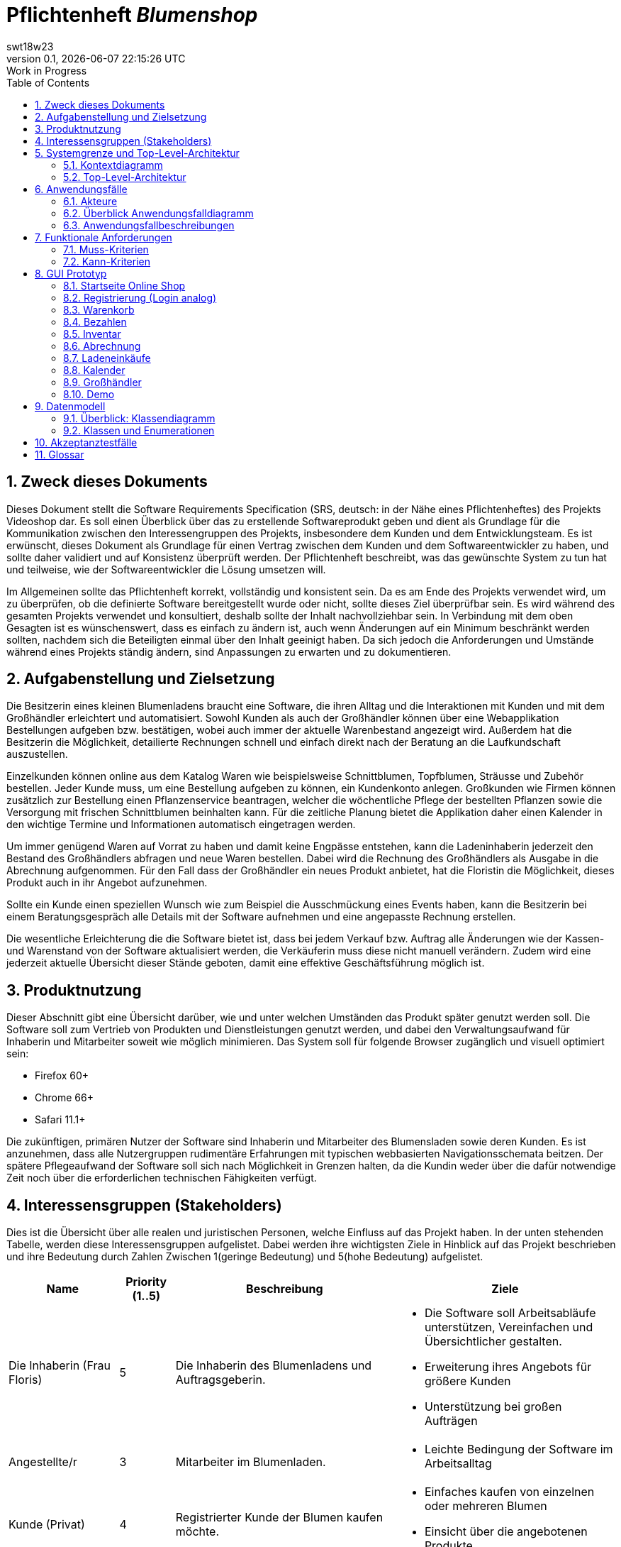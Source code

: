 = Pflichtenheft __{project_name}__
:project_name: Blumenshop
:author: swt18w23
:revnumber: 0.1
:revdate: {docdatetime}
:revremark: Work in Progress
:doctype: book
:icons: font
:source-highlighter: highlightjs
:toc: left
:numbered:

== Zweck dieses Dokuments
Dieses Dokument stellt die Software Requirements Specification (SRS, deutsch: in der Nähe eines Pflichtenheftes) des Projekts Videoshop dar. Es soll einen Überblick über das zu erstellende Softwareprodukt geben und dient als Grundlage für die Kommunikation zwischen den Interessengruppen des Projekts, insbesondere dem Kunden und dem Entwicklungsteam. Es ist erwünscht, dieses Dokument als Grundlage für einen Vertrag zwischen dem Kunden und dem Softwareentwickler zu haben, und sollte daher validiert und auf Konsistenz überprüft werden. Der Pflichtenheft beschreibt, was das gewünschte System zu tun hat und teilweise, wie der Softwareentwickler die Lösung umsetzen will.

Im Allgemeinen sollte das Pflichtenheft korrekt, vollständig und konsistent sein. Da es am Ende des Projekts verwendet wird, um zu überprüfen, ob die definierte Software bereitgestellt wurde oder nicht, sollte dieses Ziel überprüfbar sein. Es wird während des gesamten Projekts verwendet und konsultiert, deshalb sollte der Inhalt nachvollziehbar sein. In Verbindung mit dem oben Gesagten ist es wünschenswert, dass es einfach zu ändern ist, auch wenn Änderungen auf ein Minimum beschränkt werden sollten, nachdem sich die Beteiligten einmal über den Inhalt geeinigt haben. Da sich jedoch die Anforderungen und Umstände während eines Projekts ständig ändern, sind Anpassungen zu erwarten und zu dokumentieren.

== Aufgabenstellung und Zielsetzung
Die Besitzerin eines kleinen Blumenladens braucht eine Software, die ihren Alltag und die Interaktionen mit Kunden
und mit dem Großhändler erleichtert und automatisiert. Sowohl Kunden als auch der Großhändler können
über eine Webapplikation Bestellungen aufgeben bzw. bestätigen, wobei auch immer der aktuelle Warenbestand angezeigt wird.
Außerdem hat die Besitzerin die Möglichkeit, detailierte Rechnungen schnell und einfach direkt nach der Beratung an die
Laufkundschaft auszustellen.

Einzelkunden können online aus dem Katalog Waren wie beispielsweise Schnittblumen, Topfblumen, Sträusse und Zubehör
bestellen. Jeder Kunde muss, um eine Bestellung aufgeben zu können, ein Kundenkonto anlegen. Großkunden wie Firmen können
zusätzlich zur Bestellung einen Pflanzenservice beantragen, welcher die wöchentliche Pflege der bestellten Pflanzen sowie
die Versorgung mit frischen Schnittblumen beinhalten kann. Für die zeitliche Planung bietet die Applikation daher einen
Kalender in den wichtige Termine und Informationen automatisch eingetragen werden.

Um immer genügend Waren auf Vorrat zu haben und damit keine Engpässe entstehen, kann die Ladeninhaberin jederzeit
den Bestand des Großhändlers abfragen und neue Waren bestellen. Dabei wird die Rechnung des Großhändlers als Ausgabe
in die Abrechnung aufgenommen. Für den Fall dass der Großhändler ein neues Produkt anbietet, hat die Floristin die
Möglichkeit, dieses Produkt auch in ihr Angebot aufzunehmen.

Sollte ein Kunde einen speziellen Wunsch wie zum Beispiel die Ausschmückung eines Events haben, kann die Besitzerin
bei einem Beratungsgespräch alle Details mit der Software aufnehmen und eine angepasste Rechnung erstellen.

Die wesentliche Erleichterung die die Software bietet ist, dass bei jedem Verkauf bzw. Auftrag alle Änderungen wie der
Kassen- und Warenstand von der Software aktualisiert werden, die Verkäuferin muss diese nicht manuell verändern. Zudem
wird eine jederzeit aktuelle Übersicht dieser Stände geboten, damit eine effektive Geschäftsführung möglich ist.

== Produktnutzung
Dieser Abschnitt gibt eine Übersicht darüber, wie und unter welchen Umständen das Produkt später genutzt werden soll.
Die Software soll zum Vertrieb von Produkten und Dienstleistungen genutzt werden, und dabei den Verwaltungsaufwand für Inhaberin und Mitarbeiter soweit wie möglich minimieren.
Das System soll für folgende Browser zugänglich und visuell optimiert sein:

- Firefox 60+
- Chrome 66+
- Safari 11.1+

Die zukünftigen, primären Nutzer der Software sind Inhaberin und Mitarbeiter des Blumensladen sowie deren Kunden. Es ist anzunehmen, dass alle Nutzergruppen rudimentäre Erfahrungen mit typischen webbasierten Navigationsschemata beitzen.
Der spätere Pflegeaufwand der Software soll sich nach Möglichkeit in Grenzen halten, da die Kundin weder über die dafür notwendige Zeit noch über die erforderlichen technischen Fähigkeiten verfügt.

== Interessensgruppen (Stakeholders)


Dies ist die Übersicht über alle realen und juristischen Personen, welche Einfluss auf das Projekt haben.
In der unten stehenden Tabelle, werden diese Interessensgruppen aufgelistet. Dabei werden ihre wichtigsten Ziele in Hinblick auf das Projekt beschrieben und ihre Bedeutung durch Zahlen Zwischen 1(geringe Bedeutung) und 5(hohe Bedeutung) aufgelistet.

[options="header", cols="2, ^1, 4, 4"]
|===
|Name
|Priority (1..5)
|Beschreibung
|Ziele

|Die Inhaberin (Frau Floris)
|5
|Die Inhaberin des Blumenladens und Auftragsgeberin.
a|
- Die Software soll Arbeitsabläufe unterstützen, Vereinfachen und Übersichtlicher gestalten.

- Erweiterung ihres Angebots für größere Kunden

- Unterstützung bei großen Aufträgen

|Angestellte/r
|3
|Mitarbeiter im Blumenladen.
a|
- Leichte Bedingung der Software im Arbeitsalltag

|Kunde (Privat)
|4
|Registrierter Kunde der Blumen kaufen möchte.
a|
- Einfaches kaufen von einzelnen oder mehreren Blumen

- Einsicht über die angebotenen Produkte

|Kunde (Firma)
|4
|Eine Firma die Blumen kaufen möchte.
a|
- Buchung von verschiedenen Services zu entsprechenden Bestellungen

|Großhändler
|4
|Ein Großhändler für Blumen der Frau Floris beliefert.
a|
- Einsehen von Bestellungen und deren Termin

|Entwickler
|3
|Die Gruppe an Entwicklern die für die konkrete Umsetzung und Implementierung zuständig ist.
a|
- Leichte Bedienbarkeit für Inhaberin und Kunden
- Einfache Instandhaltung und Pflege

|===

== Systemgrenze und Top-Level-Architektur

=== Kontextdiagramm
Das Kontextdiagramm zeigt das geplante Software-System in seiner Umgebung. Zur Umgebung gehören alle Nutzergruppen des Systems und Nachbarsysteme.

image::.\images\KontextDiagramm.png[Kontextdiagramm, 100%, 100%, pdfwidth=100%, title= "Kontextdiagramm", align=center]
=== Top-Level-Architektur
image::.\images\TopLevel.png[TopLevel, 100%, 100%, pdfwidth=100%, title= "TopLevel", align=center]

== Anwendungsfälle

=== Akteure

Akteure sind die Benutzer des Software-Systems oder Nachbarsysteme, welche darauf zugreifen. Diese Tabelle gibt einen Überblick über die Akteure und beschreibt sie kurz.

Die folgenden, in der Tabelle enthaltenen, Akteure stellen die Nutzer des Software-Systems oder Nachbarsysteme dar. Akteure die Kursiv geschrieben sind stellen dabei Abstrakte Nutzer da die repräsentativ für bestimmte Gruppen stehen.

[options="header"]
[cols="1,4"]
[[registered_user]]
[[actors]]
|===
|Name |Description
|User               | Repräsentiert einen einfachen Nutzer der mit dem System interagiert.
|Registered User    | Repräsentiert jeden Nutzer der bereits Registriert ist und in der Lage ist Produkte zu kaufen.
|UnregisterdUser | Repräsentiert jeden Besucher der Software der noch nicht Registriert ist.
|Owner                 | Der Inhaber des Ladens und der Software. Er kann die Unterschiedlichen Systeme verwalten.
|Employee             | Repräsentativ für Mitarbeiter, diese nutzten die Software hauptsächlich im Arbeitsalltag.
|TraderUser     | Großhändler, besitzt Spezielle Rechte hat um die Bestellungen des Ladens einsehen zu können.
|CompanyUser    | Firma die Spezielle Zusatz Optionen bei Bestellungen auswählen kann.
|===
=== Überblick Anwendungsfalldiagramm
Anwendungsfall-Diagramm, das alle Anwendungsfälle und alle Akteure darstellt

image::.\images\UseCase.png[Use Case diagram, 100%, 100%, pdfwidth=100%, title= "Use Case Diagram", align=center]
=== Anwendungsfallbeschreibungen

Diese Sektion beschreibt die Fälle des Anwendungsfall Diagramms im Detail.

[cols="1h, 3"]
[[UC0010]]
|===
|ID                         |**<<UC0010>>**
|Name                       |Login/Logout
|Beschreibung                |Der Nutzer ist in der Lage sich Einzuloggen um weitere Funktionalitäten freizuschalten.
Durch das Ausloggen das ausloggen bewirkt das Gegenteil.
|Akteure                     |User
|Auslöser                    |
_Login_: Der Nutzer will auf seine Kundenfunktionalitäten zugreifen.

_Logout_: Der Nutzer möchte den Online-Shop verlassen.
|Vorbedingung(en)           a|
_Login_: Der Nutzer ist zum derzeitigen Zeitpunkt noch nicht Eingeloggt.

_Logout_: Der Nutzer ist zum derzeitigen Zeitpunkt Eingeloggt.
|Ablauf           a|
_Login_:

  1. Der Nutzer wählt "Einloggen" in der Navigationsleiste aus.

  2. Der Nutzer gibt seine Daten ein.

  3. Der Nutzer drückt auf "Einloggen".

_Logout_:

  1. Der Nutzer wählt "Ausloggen" in der Navigationsleiste aus.

  2. Der Nutzer wird zur Startseite weitergeleitet und kann nicht mehr auf seine Kundenfunktionalitäten zugreifen.

|Erweiterungen                 |-
|Funktionale Voraussetzungen    |<<F0010>>
|===

[cols="1h, 3"]
[[UC0020]]
|===
|ID                         |**<<UC0020>>**
|Name                       |Register
|Beschreibung                |Ein  nicht registrierter Nutzer sollte in der Lage sein sich registrieren.
|Akteure                     |Unregistered User
|Auslöser                    |Ein  nicht registrierter Nutzer möchte sich registrieren indem er das entsprechende Feld auf der Navigationsleiste auswählt.
|Vorbedingung(en)           a|Der Nutzer ist noch nicht registriert und nicht eingeloggt
|Ablauf           a|
1.  Der nicht registrierte Nutzer möchte sich "registrieren"

2.  Dieser gibt einen Namen, Passwort, E-Mail und optional seine Adresse ein

3.  Das System prüft ob der Nutzername bereits vergeben ist.
  . Sollte der Nutzername noch nicht vergeben sein: Ein neuer Account wird erstellt mit den eingegebenen Daten.

  . Anderenfalls: Eine Fehlermeldung wird ausgegeben.
|Erweiterungen                 |-
|Funktionale Voraussetzungen    |<<F0020>>
|===

[[UC0100]]
[cols="1h, 3"]
|===
|ID                         |**<<UC0100>>**
|Name                       |**View Catalog**
|Beschreibung                |Jeder Nutzer der Software soll in der Lage sein die verfügbaren Produkte einzusehen.
|Akteure                     |User
|Auslöser                    |Auswahl der Produktübersicht in der Navigationsleiste.
|Vorbedingung(en)           a|None
|Ablauf           a|1. Nutzer wählt die Produktübersicht aus.
                             2. Dem Nutzer werden alle verfügbaren Produkte angezeigt.
|Erweiterungen                 |None
|Funktionale Voraussetzungen    | <<F0100>>, <<F0110>>, <<F0111>>, <<F0112>>
|===


[[UC0110]]
[cols="1h, 3"]
|===
|ID                         |**<<UC0110>>**
|Name                       |View Product Details
|Beschreibung                |Der Nutzer kann zu den einzelnen Produkten Details einsehen.
|Akteure                     |User
|Auslöser                    |Der Nutzer befindet sich in der Produktübersicht und wählt eines der Produkte aus.
|Vorbedingung(en)           a|Der Nutzer befindet sich in der Produktübersicht.
|Ablauf           a|
1.  Der Nutzer wählt ein Produkt aus.

2.  Dem Nutzer werden die Produktdetails angezeigt.
|Erweiterungen                 |-
|Funktionale Voraussetzungen    | <<F0120>>
|===

image::.\images\Add to Cart.png[Add to Cart, 100%, 100%, pdfwidth=100%, title= "Add to Cart", align=center]

[cols="1h,3"]
[[UC0200]]
|===
|ID                         |**<<UC0200>>**
|Name                       |Add to Cart
|Beschreibung                |Der Nutzer kann ein Produkt in einer von ihm gewählten Menge hinzufügen.
|Akteure                     |Registered User
|Auslöser                    |Ein Nutzer betrachtet ein Produkt in der Übersicht oder die dazugehörigen Details.
|Vorbedingung(en)           a|
- Registrieter Nutzer
- Befindet sich in der Produktübersicht oder in der Detailanzeige eines Produktes.
|Ablauf           a|
(1.) Der Nutzer befindet sich in der Detailanzeige und legt die Bestellmenge des Produktes

2.  Der Nutzer wählt "zum Warenkorb hinzufügen" aus

3.  Das Produkt wird dem Warenkorb, gegebenenfalls in höherer Stückzahl, hinzugefügt.
|Erweiterungen                 |-
|Funktionale Voraussetzungen    | <<F0200>>, <<F0201>>
|===

[cols="1h,3"]
[[UC0210]]
|===
|ID                         |**<<UC0210>>**
|Name                       |View Cart
|Beschreibung                |Der Nutzer kann seinen Warenkorb betrachten und den entsprechenden Gesamtpreis einsehen.
|Akteure                     |Registered User
|Auslöser                    |Der Nutzer wählt den "Warenkorb" in der Navigationsleiste aus.
|Vorbedingung(en)           a|Der Nutzer ist im System registriert.
|Ablauf           a|
1.    Der Nutzer wählt den Warenkorb in der Navigationsleiste aus.

2.    Dem Nutzer werden die von ihm hinzugefügten Produkte, als auch der Preis, angezeigt.
|Erweiterungen                 |-
|Funktionale Voraussetzungen    | <<F0200>>, <<F0210>>
|===

image::.\images\Buy Items in Cart.png[Buy Items in Cart, 100%, 100%, pdfwidth=100%, title= "Buy Items in Cart", align=center]

[cols="1h,3"]
[[UC0220]]
|===
|ID                         |**<<UC0220>>**
|Name                       |Buy Products in Cart
|Beschreibung                |Der Nutzer kann die Produkte in seinem Warenkorb kaufen.
|Akteure                     |User
|Auslöser                    |Nutzer
|Vorbedingung(en)           a|
- Der Nutzer ist registriert und besitzt die entsprechenden Rechte im System.
- Der Warenkorb ist nicht leer.
|Ablauf           a|
1.  Der Nutzer hat mindestens ein Produkt zu seinem Warenkorb hinzugefügt
2.  Der Nutzer wählt "Kaufen" aus
3.  Die Bestellung wird mit dem Verfügbaren Warenbestand abgeglichen
4.  Die Bestellung wird automatisch bezahlt
5.  Die Produkte werden aus dem Warenbestand entfernt
6.  Die Bestellung wird gespeichert
|Erweiterungen                 |
|Funktionale Voraussetzungen    | <<F0101>>,<<F0212>>, <<F0220>>, <<F0230>>, <<F0240>>, <<F0241>>, <<F0242>>
|===

[cols="1h,3"]
[[UC0300]]
|===
|ID                         |**<<UC0300>>**
|Name                       |View all Users
|Beschreibung                |Der Inhaber und die Mitarbeiter können sich alle Nutzer anzeigen lassen.
|Akteure                     |Employee
|Auslöser                    |Der Mitarbeiter wählt "Kunden" in der Navigationsleiste aus.
|Vorbedingung(en)           a|Der agierende Nutzer besitzt mindestens die Rechte eines Mitarbeiters.
|Ablauf           a|
1.  "Kunden" wird, von einem Mitarbeiter, in der Navigationsleiste ausgewählt.
2.  Eine Liste aller Nutzer wird ausgegeben.
|Erweiterungen                 |-
|Funktionale Voraussetzungen    | <<F0300>>
|===

[cols="1h,3"]
[[UC0400]]
|===
|ID                         |**<<UC0400>>**
|Name                       |View Orders
|Beschreibung                |Der Inhaber kann alle bisher getätigten Transaktionen einsehen.
|Akteure                     |Owner
|Auslöser                    |Der Inhaber wählt "Bestellungen" in der Navigationsleiste aus.
|Vorbedingung(en)           a|Der Nutzer besitzt die Rechte des Inhabers.
|Ablauf           a|
1.  "Bestellungen" wird, durch den Inhaber, in der Navigationsleiste ausgewählt.
2.  Eine vollständige Übersicht der bereits getätigten Bestellungen wird angezeigt.
|Erweiterungen                 |-
|Funktionale Voraussetzungen    | <<F0310>>, <<F0400>>, <<F0420>>
|===


[cols="1h,3"]
[[UC0500]]
|===
|ID                         |**<<UC0500>>**
|Name                       |Add New Product
|Beschreibung                |Der Inhaber kann neue Produkte zum Warenbestand hinzufügen.
|Akteure                     |Owner
|Auslöser                    |Der Inhaber wählt "Hinzufügen" in der Warenübersicht aus
|Vorbedingung(en)           a|Der Nutzer besitzt die Rechte des Inhabers und befindet sich in der Warenübersicht.
|Ablauf           a|
1.  Der Inhaber wählt "Hinzufügen" in der Warenübersicht aus
2.  Der Inhaber legt die Spezifikationen des Produktes fest
3.  Das Produkt wird in den Warenbestand aufgenommen
|Erweiterungen                 |-
|Funktionale Voraussetzungen    | <<F0100>>, <<F0102>>
|===

image::.\images\Add new Product Combination.png[Add new Product Combination, 100%, 100%, pdfwidth=100%, title= "Add new Product Combination", align=center]

[cols="1h,3"]
[[UC0510]]
|===
|ID                         |**<<UC0510>>**
|Name                       |Add New Product Combination
|Beschreibung                |Mitarbeiter können neue Produktkombinationen zum Warenbestand hinzufügen.
|Akteure                     |Employee
|Auslöser                    |Der Mitarbeiter wählt "Hinzufügen" in der Warenübersicht aus
|Vorbedingung(en)           a|Der Nutzer besitzt die rechte eines Mitarbeiters und befindet sich in der Warenübersicht.
|Ablauf           a|
1.  Der Inhaber wählt "Hinzufügen" in der Warenübersicht aus
2.  Der Inhaber legt die Spezifikationen des Produktes fest
3.  Das Produkt wird in den Warenbestand aufgenommen
|Erweiterungen                 |-
|Funktionale Voraussetzungen    | <<F0100>>
|===


[cols="1h,3"]
[[UC0600]]
|===
|ID                         |**<<UC0600>>**
|Name                       |Create Order
|Beschreibung                |Der Inhaber kann Produkte beim Großhändler bestellen.
|Akteure                     |Owner
|Auslöser                    |Der Inhaber wählt "Neue Bestellung" in der Warenübersicht aus
|Vorbedingung(en)           a|Der Nutzer besitzt die Rechte des Inhabers und befindet sich in der Warenübersicht.
|Ablauf           a|
1.  Der Inhaber wählt "Neue Bestellung" in der Warenübersicht aus
2.  Der Inhaber legt die Spezifikationen der Bestellung fest
3.  Die Bestellung wird den ausgehenden Bestellungen hinzugefügt
|Erweiterungen                 |-
|Funktionale Voraussetzungen    | <<F0330>>, <<F0331>>, <<F0332>>
|===


[cols="1h,3"]
[[UC0610]]
|===
|ID                         |**<<UC0610>>**
|Name                       |Process Open Orders
|Beschreibung                |Der Großhändler kann die Bestellungen des Inhabers einsehen.
|Akteure                     |TraderUser
|Auslöser                    |Der Großhändler wählt "Bestellungen" in der Navigationsleiste aus.
|Vorbedingung(en)           a|Der Nutzer besitzt die Rechte eines Großhändlers
|Ablauf           a|
1.  Der Großhändler wählt "Bestellungen" in der Navigationsleiste aus.
2.  Es werden die Bestellungen und ihr, vom Großhändler editierbaren, Status angezeigt.
|Erweiterungen                 |-
|Funktionale Voraussetzungen    | <<F0100>>, <<F0330>>, <<F0331>>, <<F0332>>
|===

image::.\images\Edit Inventory.png[Edit Inventory, 100%, 100%, pdfwidth=100%, title= "Edit Inventory", align=center]

[cols="1h,3"]
[[UC0700]]
|===
|ID                         |**<<UC0700>>**
|Name                       |View Inventory Details/ Edit Inventory
|Beschreibung                |Die Mitarbeiter können den Warenbestand einsehen und Editieren
|Akteure                     |Employee
|Auslöser                    |Der Mitarbeiter wählt "Warenübersicht" in der Navigationsleiste aus.
|Vorbedingung(en)           a|Der Nutzer besitzt die rechte eines Mitarbeiters.
|Ablauf           a|
1.  "Warenübersicht" wird, von einem Mitarbeiter, in der Navigationsleiste ausgewählt
2.  Es wird eine Übersicht über alle verfügbaren Waren, sowie deren editierbaren Status, angezeigt
|Erweiterungen                 |-
|Funktionale Voraussetzungen    | <<F0100>>, <<F0104>>
|===


[cols="1h,3"]
[[UC0800]]
|===
|ID                         |**<<UC0800>>**
|Name                       |Process Local Order
|Beschreibung                |Mitarbeiter können die Einkäufe der Kunden im Laden Bearbeiten.
|Akteure                     |Employee
|Auslöser                    |Der Mitarbeiter wählt "Kunde im Laden" in der Navigationsleiste aus.
|Vorbedingung(en)           a|Der Nutzer besitzt die rechte eines Mitarbeiters.
|Ablauf           a|
1.  Es wird "Kunde im Laden", durch einen Mitarbeiter, in der Navigationsleiste ausgewählt

2.  Die Übersicht für einen lokalen Einkauf angezeigt

3.  Der Mitarbeiter gibt die entsprechenden Daten in die dafür vorgesehenen Felder ein

4.  Die Bestellung wird in das System aufgenommen
|Erweiterungen                 |-
|Funktionale Voraussetzungen    | <<F0100>>, <<F0500>>
|===


== Funktionale Anforderungen

Dieser Abschnitt ist eine Übersicht aller Funktionalen Anforderungen. Die Tabellen enthalten:

- Eine einzigartige ID zur Referenz im Projekt
- Die Version der Anforderung, da sich diese im Laufe des Projekts ändern kann
- Kurzname der Anforderung
- Beschreibung der Anforderung

=== Muss-Kriterien
Folgende Funktionen müssen für den korrekten Betrieb existieren.

[options="header", cols="2h, 1, 3, 12"]
|===
|ID
|Version
|Name
|Description

|[[F0010]]<<F0010>>
|v0.1
|Authentifizierung
a|
Das System soll in öffentlich zugängliche Teile und Passwort geschützte Teile einteilbar sein. Ein registrierter
Benutzer soll die möglichkeit haben, sich anhand folgender Daten zu Authentifizieren:

- E-Mail Adresse / Nutzername
- Passwort


|[[F0020]]<<F0020>>
|v0.1
|Registrierung
a|
Unregistrierte Kunden sollen ein Kundenkonto anlegen können. Folgende Informationen sind dabei erforderlich:

- E-Mail Adresse
- Passwort
- Vor- / Nachname
- Telefonnummer (Optional)
- Kundenart

|[[F0030]]<<F0030>>
|v0.1
|Kundenart
a|
Es soll folgende Arten von Kunden geben:

- Privatkunden
- Firmenkunden

|[[F0100]]<<F0100>>
|v0.1
|Bestand
a|
Der Warenbestand soll jederzeit aktuell sein und persistent gespeichert werden.

|[[F0101]]<<F0101>>
|v0.1
|Bestand ändern
a|
Die Menge eines Produktes im Warenbestand soll jederzeit änderbar sein.

|[[F0102]]<<F0102>>
|v0.1
|Produkt zum Bestand hinzufügen
a|
Die Inhaberin oder ein(e) Mitarbeiter(in) soll ein neues Produkt erstellen und zum Warenbestand hinzufügen können.
Folgende Daten sind erforderlich:

- Produktname
- Preis pro Stück
- Produktfarbe
- Produktbild

|[[F0103]]<<F0103>>
|v0.1
|Produkt vom Bestand entfernen
a|
Die Inhaberin oder ein(e) Mitarbeiter(in) soll jederzeit ein Produkt aus dem Bestand löschen können.

|[[F0104]]<<F0104>>
|v0.1
|Produktinformationen bearbeiten
a|
Die Inhaberin oder ein(e) Mitarbeiter(in) soll die Möglichkeit haben, alle relevanten Informationen zu einem Produkt
jederzeit ändern zu können.

|[[F0105]]<<F0105>>
|v0.1
|Mindestbestand automatisch erfüllen
a|
Wenn der Mindestbestand eines Produktes unterschritten wird, soll nach Ladenschluss automatisch eine Bestellung beim
Großhändler mit den fehleden Produkten ausgelöst werden.

|[[F0110]]<<F0110>>
|v0.1
|Katalog
a|
Der Warenbestand (<<F0100>>) soll durch einen schreibgeschützten Zugriff zugänglich sein.

|[[F0111]]<<F0111>>
|v0.1
|Katalog anzeigen
a|
Der Benutzer soll den Inhalt des Katalogs einsehen können.

|[[F0120]]<<F0120>>
|v0.1
|Produktdetails
a|
Der Benutzer soll zu jedem Produkt alle Produktdetails einsehen können, wie zum Beispiel:

- Kurze Information zur Art des Produkts
- Verfügbare Menge
- Preis

|[[F0200]]<<F0200>>
|v0.1
|Warenkorb
a|
Jeder registrierte Benutzer soll einen eigenen Warenkorb haben, in dem er Produkte für den Erwerb zwischenspeichern kann.

|[[F0201]]<<F0201>>
|v0.1
|Produkt in den Warenkorb legen
a|
Der Benutzer soll eine beliebige Anzahl an beliebige Produkte aus dem Warenkatalog (<<F0110>>) in den Warenkorb
"legen" können. Dabei muss im Warenkorb des Benutzers ein Eintrag mit dem Produkt und der Anzahl des Produkts erstellt
und gespeichert werden.

Unregistrierte Benutzer müssen sich registrieren (<<F0030>>), um Waren zum Warenkorb hinzufügen zu können.

|[[F0210]]<<F0210>>
|v0.1
|Warenkorb einsehen
a|
Jeder registrierte Benutzer soll den Inhalt seines Warenkorbs einsehen können. Dabei müssen folgende Daten angezeigt werden:

- Produktname
- Gewählte Anzahl
- Preis der einzelnen Produkte (für die gewählte Anzahl)
- Gesamtpreis des Warenkorbs

|[[F0211]]<<F0211>>
|v0.1
|Services buchen
a|
Firmenkunden sollen im Warenkorb zusätzlich zu den gewählten Produkten folgende Services dazubuchen können:

- wöchentliche Pflege
- wöchentliche Versorgung mit frischen Schnittblumen

|[[F0212]]<<F0212>>
|v0.1
|Warenkorb ändern
a|
Der Benutzer soll die Möglichkeit haben, die Menge eines Produktes zu ändern bzw. Produkte aus dem Warenkorb zu entfernen.

|[[F0220]]<<F0220>>
|v0.1
|Warenkorb kaufen
a|
Jeder registrierte Benutzer soll den Inhalt seines Warenkorbs kaufen können. Dabei muss geprüft werden, ob der Warenbestand
der gewählten Produkte ausreichend ist (<<F0230>>).

Falls die Prüfung positiv ausfällt, wird eine Bestellung angelegt (<<F0241>>).

|[[F0230]]<<F0230>>
|v0.1
|Warenbestand prüfen
a|
Es soll möglich sein zu prüfen, ob der Bestand eines Produkts einer gewünschten Mindestanzahl entspricht.

|[[F0240]]<<F0240>>
|v0.1
|Bestellung
a|
Die Software soll Bestellungen ermöglichen und speichern können.

|[[F0241]]<<F0241>>
|v0.1
|Bestellung anlegen
a|
Es soll möglich sein eine Bestellung mit den Produkten eines Warenkorbs zu erstellen.

Eine Bestellung soll mit dem Status "offen" initialisiert werden.

|[[F0242]]<<F0242>>
|v0.1
|Bestellung als bezahlt markieren
a|
Die Inhaberin oder ein(e) Mitarbeiter(in) soll die Möglichkeit haben, eine Bestellung als "bezahlt" zu markieren.

Wenn dies erfolgt, soll der Status der Bestellung zu "bezahlt" geändert werden und der Kunde soll eine Rechnung
(<<F0500>>) mit allen relevanten Daten erhalten.

|[[F0243]]<<F0243>>
|v0.1
|Bestellung archivieren
a|
Eine Bestellung soll archiviert werden können.

Dies soll in der Regel passieren, wenn eine Bestellung vom Auftragnehmer
erfüllt worden ist und zum Status "abgeschlossen" übergeht.

|[[F0300]]<<F0300>>
|v0.1
|Kundenliste anzeigen
a|
Die Inhaberin oder ein(e) Mitarbeiter(in) soll die Möglichkeit haben, eine Liste mit allen
registrierten Benutzern einsehen zu können.

|[[F0310]]<<F0310>>
|v0.1
|Bestellungen einsehen
a|
Die Inhaberin oder ein(e) Mitarbeiter(in) soll die Möglichkeit haben, eine Liste mit allen Bestellungen einsehen zu können.
Diese Liste soll nach den drei verschiedenen Status (offen, bezahlt, abgeschlossen) gefiltert werden können.

|[[F0320]]<<F0320>>
|v0.1
|Bestellungen als bezahlt markieren
a|
Die Inhaberin oder ein(e) Mitarbeiter(in) soll die Möglichkeit haben, eine Bestellung im Falle einer Barzahlung als bezahlt
zu markieren.

|[[F0330]]<<F0330>>
|v0.1
|Bestellung beim Großhändler
a|
Das System soll eine Bestellung beim Großhändler in Form einer E-Mail machen können.

|[[F0331]]<<F0331>>
|v0.1
|Manuelle Bestellung beim Großhändler
a|
Die Inhaberin soll die Möglichkeit haben, manuell eine Bestellung beim Großhändler machen zu können.

|[[F0332]]<<F0332>>
|v0.1
|Bestellung beim Großhändler nach Termin
a|
Das System soll eine Bestellung beim Großhändler automatisch zu einem Bestimmten Termin machen können.

|[[F0400]]<<F0400>>
|v0.1
|Kasse
a|
Das System soll eine Kasse mit dem aktuellen Kassenstand führen.

|[[F0410]]<<F0410>>
|v0.1
|Kassenstand ändern
a|
Die Inhaberin oder ein(e) Mitarbeiter(in) soll jederzeit den Kassenstand ändern können.

|[[F0420]]<<F0420>>
|v0.1
|Verlustprodukte einberechnen
a|
Die Inhaberin soll die Möglichkeit haben, Produkte welche nicht verkauft werden konnten (z.B. verwelkte Blumen)
als Ausgabe (zum Großhändlerpreis) zum Kassenstand hinzuzufügen.

|[[F0420]]<<F0420>>
|v0.1
|Kassenstand einsehen
a|
Die Inhaberin oder ein(e) Mitarbeiter(in) soll den Kassenstand einsehen können.

|[[F0500]]<<F0500>>
|v0.1
|Rechnung erstellen
a|
Das System soll die Möglichkeit haben, eine Rechnung mit folgenden Informationen zu erstellen:

- Rechnungsdatum
- Käuferdaten
- Erworbene Produkte / Services
- Preis der einzelnen Produkte / Services
- Anderweitige Kosten
- Gesamtpreis
- Verkäufername

Alle Rechnungen sollen persistent gespeichert werden.

|[[F0510]]<<F0510>>
|v0.1
|Rechnungen einsehen
a|
Jeder Benutzer soll eine Liste mit seinen Rechnungen einsehen können. Folgende Daten sollen in der Liste angezeigt werden:

- Rechnungsdatum
- Käufername
- Gesamtpreis
- Hyperlink zur Rechnung

|[[F0510]]<<F0510>>
|v0.1
|Rechnungen einsehen
a|

|[[F0600]]<<F0600>>
|v0.1
|Kalender
a|
Das System soll eine Kalenderfunktion bieten.

|[[F0610]]<<F0610>>
|v0.1
|Kalendereintrag hinzufügen / löschen
a|
Die Inhaberin oder ein(e) Mitarbeiter(in) soll die Möglichkeit haben, ein Event im Kalender zu erstellen oder zu löschen.
Ein Kalendereintrag beinhaltet folgende Informationen:

- Titel
- Datum
- Uhrzeit
- Beschreibung

|===

=== Kann-Kriterien
Anforderungen die das Programm leisten können soll, aber für den korrekten Betrieb entbehrlich sind.

[options="header", cols="2h, 1, 3, 12"]
|===
|ID
|Version
|Name
|Description


|[[F0700]]<<F0700>>
|v0.1
|Katalog filtern
a|
Der Benutzer soll den angezeigten Inhalt des Katalogs nach folgenden Kriterien filtern können:

- Preis
- Farbe der Ware
- Art der Ware

|[[F0800]]<<F0800>>
|v0.1
|Warenverleih
a|
Möglichkeit, für ein Produkt eine Kaution und ein Rückgabedatum zu hinterlegen. Falls das Rückgabedatum überschritten
wird, geht die Kaution in die Kasse über.

|[[F0900]]<<F0900>>
|v0.1
|Produktrabatt
a|
Möglichkeit, den Preis eines Produktes zu Reduzieren. Der Rabatt wird im Katalog und bei den Produktdetails angezeigt
und der Preis wird automatisch neu berechnet.

|[[F0910]]<<F0910>>
|v0.1
|neuen Produktrabatt erstellen
a|
Möglichkeit, zu einem Produkt einen neuen Rabatt zu erstellen. Erreichbar durch die Detailansicht eines Produktes.

|[[F1000]]<<F1000>>
|v0.1
|Produktkommentar
a|
Möglichkeit, dass ein Produkt ein, oder mehrere Produktkommentare besitzt. Ein Kommentar beinhaltet folgende Daten:

- E-Mail Adresse / Nutzername des Autors
- Erstellungsdatum
- Kommentartext

|[[F1010]]<<F1010>>
|v0.1
|Produktkommentar erstellen
a|
Jeder registrierte Benutzer hat die Möglichkeit einen neuen Kommentar zu erstellen. Die Maximallänge eines
Kommentartextes beträgt 500 Zeichen.

|[[F1020]]<<F1020>>
|v0.1
|Produktkommentar löschen
a|
Ein registrierter Benutzer kann selbst erstellte Kommentare jederzeit wieder löschen.

Die Inhaberin kann jeden Kommentar löschen.

|===

== GUI Prototyp

Die folgenden Bilder sollen eine grobe Idee vermitteln wie die grafische Benutzeroberfläche des Systems später aussehen könnte. Es handelt sich um einen Prototyp, welcher der Kundin vermitteln soll in welche Richtung sich die grafische Gestaltung bewegt.

=== Startseite Online Shop

image::.\images\01_user_storefront.png[Startseite Online Shop, 100%, 100%, pdfwidth=100%, title= "Startseite Online Shop", align=center]

Zu sehen ist die Startseite der Online Shops. Einzelne Produkte werden in Form von Karten präsentiert und können über die Schaltfläche "IN DEN WARENKORB" diesem hinzugefügt werden. Dafür wird später ein Anmeldung benötigt, welche über die folgende Ansicht erstellt werden kann. Eine weitere Interaktionsmöglichkeit mit den einzelnen Karten um mehr Informationen über das Produkt zu enthalten steht noch zur Diskussion. Filter- und Suchmöglichkeiten sind bei wachsendem Produktkatalog obligatorisch.

=== Registrierung (Login analog)

image::.\images\02_user_register_login.png[Registrierung (Login analog), 100%, 100%, pdfwidth=100%, title= "Registrierung (Login analog)", align=center]

Für viele Interaktionsmöglichkeiten mit dem System wird eine Anmeldung benötigt. Das zentrale Element der Ansicht ist auch hier eine Karte um die Konsistenz innerhalb des Designs zu wahren. Abhängig vom Typ der zu erstellenden Anmeldung werden eventuell weitere Informationen benötigt. Hier wird lediglich ein abstraktes Beispiel dargestellt.

=== Warenkorb

image::.\images\03_user_shopping_cart.png[Warenkorb, 100%, 100%, pdfwidth=100%, title= "Warenkorb", align=center]

Der Kunde hat zu jedem Zeitpunkt seines Einkaufs die Möglichkeit seinen Warenkorb zu überprüfen. Ein Kartenraster wie es auf der Startseite zu finden ist mach hier keinen Sinn, da homogene Inhalte schnell vom Nutzer überprüfbar sein müssen. Über die Schaltflächen "BEARBEITEN" und "ENTFERNEN" kann mit einzelnen Warenkorbinhalten interagiert werden. Die Übersichtlichkeit der Tabelle kann durch aussagekräftige Icons anstelle genannter Schaltflächen verbessert werden. Der Warenkorb kann über die Schaltfläche "WEITERSHOPPEN" verlassen werden. Über "BEZAHLEN" gelangt der Nutzer zu folgenden Ansicht.

=== Bezahlen

image::.\images\04_user_checkout.png[Bezahlen, 100%, 100%, pdfwidth=100%, title= "Bezahlen", align=center]

Hier hat der Nutzer die Möglichkeit seine Produktauswahl ein letztes mal zu überprüfen. Schließt er den Vorgang über die Schaltfläche "KAUFEN" ab wird er zu einem Zahlungsanbieter seiner Wahl weitergeleitet. Eine Rechnung wird generiert und steht dann zum Download bereit. Besagte Rechnung wird zusätzlich an die mit dem Nutzer verknüpfte Email Adresse geschickt.

=== Inventar

image::.\images\05_admin_products_items_services.png[Inventar, 100%, 100%, pdfwidth=100%, title= "Inventar", align=center]

Die Inhaberin und ihre Mitarbeiter haben in der der Inventarverwaltung die Möglichkeit den Warenbestand einzusehen und zu verwalten. Der Wechsel zwischen Waren (beispielsweise einzelne Blumen), Produkten (Sträuße, Pakete aus Dienstleistungen und Waren etc.) und Dienstleistungen (Blumenpflege) kann später über eine Tableiste unter der Navigationsleiste realisiert werden. Such und Filtermöglichkeiten können aus der Shop-Ansicht übernommen werden. Die Interaktionsmöglichkeiten hängen später von genannten Kategorien und der Rolle des Nutzers ab.

=== Abrechnung

image::.\images\06_admin_daily_invoice.png[Abrechnung, 100%, 100%, pdfwidth=100%, title= "Abrechnung", align=center]

Die Inhaberin kann jederzeit die tägliche Abrechnung einsehen, welche dynamisch aus den vorhanden Daten generiert wird. Der Entwurf zeigt die vermutlich einfachste, mögliche Darstellung. Nutzerorientierter wäre eine grafische Visualisierung.

=== Ladeneinkäufe

image::.\images\07_in_store_purchases.png[Ladeneinkäufe, 100%, 100%, pdfwidth=100%, title= "Ladeneinkäufe", align=center]

Selbstverständlich hat ein Blumenladen auch Laufkundschaft. Diese kann von Inhaberin oder Mitarbeitern über diese Ansicht abkassiert werden. Wird die Schaltfläche "BESTÄTIGEN" betätigt wird eine Rechnung generiert und der Kunde manuell abkassiert.

=== Kalender

image::.\images\08_calendar.png[Kalender, 100%, 100%, pdfwidth=100%, title= "Kalender", align=center]

Um geplante Serviceleistungen einzusehen könnte eine Kalenderansicht hilfreich sein. Eventuell reicht es Exportdateien zu generieren und ein Drittanbieter Kalendersystem zu integrieren. In diesem Fall wäre hier kein klassischer Kalender, sondern eine kurze Anleitung, zu finden.

=== Großhändler

image::.\images\09_outgoing_orders.png[Großhändler, 100%, 100%, pdfwidth=100%, title= "Großhändler", align=center]

Der Großhändler kann Bestellungen des Blumenladens hier Einsehen. Vorher muss er sich dazu mit eigens für ihn generierten Zugangsdaten authentifizieren.

__Anmerkung: Normalerweise würde der Großhändler eine Schnittstelle zur Kommunikation bereit stellen. Da es sich hier nur um eine Simulation handelt gibt es diese nicht. Eine eigene Anmeldung ist daher nur eine behelfsmäßige Lösung. Die Alternative wären automatisch generierte Emails.__

=== Demo

image::.\images\Demo.png[Demo, 100%, 100%, pdfwidth=100%, title= "Demo", align=center]

__Anmerkung: Um ein besseres Gefühl für das geplante Design zu Vermitteln wurde hier testweise die Startseite des Online Shops in HTML, CSS und JavaScript umgesetzt. Dabei wurden die von Google entwickelten Material Design Standards berücksichtigt.__

== Datenmodell

=== Überblick: Klassendiagramm


image::.\images\Blumenladen.jpg[UML-Analyseklassendiagramm, 100%, 100%, pdfwidth=100%, title= "UML-Analyseklassendiagramm", align=center]

=== Klassen und Enumerationen
Dieser Abschnitt stellt eine Vereinigung von Glossar und der Beschreibung von Klassen/Enumerationen dar. Jede Klasse und Enumeration wird in Form eines Glossars textuell beschrieben. Zusätzlich werden eventuellen Konsistenz- und Formatierungsregeln aufgeführt.

// See http://asciidoctor.org/docs/user-manual/#tables
[options="header"]
|===
|Klasse/Enumeration |Beschreibung
|Product                 |Ein Product besteht aus einem oder mehreren Items und/oder Services. Es Wird genutzt um die allgemeine Artikelverwaltung zu ermöglichen.
|Cart                   |Im Cart werden die von Nutzer gewählten Produkte gespeichert. Entscheidet sich dieser die Produkte zu kaufen wird eine Order erstellt.
|Item             |Ein Item repräsentiert jeweils genau ein Teil des Warenbestandes.
|Service                |Ein Service repräsentiert jeweils genau einen der existierenden Services.
|Transaction                    |Transaction enthält die Informationen über einzelne Transaktionen unabhängig ihrer art.
|Bill              |Bill ist die Übersicht zu allen Spezifikationen einer Transaktion.
|Order          |Order ist die allgemeine Darstellung einer Bestellung unabhängig von ihrer Art.
|OutgoingOrder                  |Eine OutgoingOrder ist eine spezielle Bestellung die den Warenbestand auffüllt bzw. erweitert.
|IncommingOrder              |Die IncommingOrder verkörpert Bestellungen die den Warenbestand verringern.
|User           |User stellt einen Nutzer und seine Daten im System dar.

|===

== Akzeptanztestfälle
Mithilfe von Akzeptanztests wird geprüft, ob die Software die funktionalen Erwartungen und Anforderungen im Gebrauch erfüllt. Diese sollen und können aus den Anwendungsfallbeschreibungen und den UML-Sequenzdiagrammen abgeleitet werden. D.h., pro (komplexen) Anwendungsfall gibt es typischerweise mindestens ein Sequenzdiagramm (welches ein Szenarium beschreibt). Für jedes Szenarium sollte es einen Akzeptanztestfall geben. Listen Sie alle Akzeptanztestfälle in tabellarischer Form auf.
Jeder Testfall soll mit einer ID versehen werde, um später zwischen den Dokumenten (z.B. im Test-Plan) referenzieren zu können.

[cols="1h, 4"]
|===
|ID                   |<<1>>
|Anwendungsfall       |Shop-Register <<UC0020>>
|Vorbedingungen      a|Ein UnregisteredUser benutzt das System. Der System kennt keinen RegisteredUser mit der Name 'hans'.
|Event               a|Ein UnregisteredUser greift in login screen zu, erfüllt Tabelle (Figure 9.) mit folgenden Daten:

- Name: hans
- Passwort: abc123
- Adresse: Zellescher Weg 123

Danach klickt auf 'Register'.
|Erwartetes Ergebnis a|
- Ein neue Kunde mit obengeschriebenen Daten ist erstellt.
- Ist möglich einen Nutzer mit diesen Anmeldedaten zu identifizieren.
- Der User ist immer noch ein UnregisteredUser und ist redirected zum login screen.
|===

[cols="1h, 4"]
|===
|ID                   |<<2>>
|Anwendungsfall       |Shop-Register <<UC0020>>
|Vorbedingungen      a|Ein UnregisteredUser benutzt das System. Der System kennt gerade einen RegisteredUser mit der Name 'hans' (Test <<1>> ist erfolgreich durchgeführt).
|Event               a|Ein UnregisteredUser greift in login screen zu, gibt folgende Daten ein:

- Name: hans
- Passwort: abc123
- Adresse: Zellescher Weg 123

Danach klickt auf 'Register'.
|Erwartetes Ergebnis a|
- Es erscheint eine Fehlermeldung mit einer Information, dass die Benutzername 'hans' ist schon besetzt.
|===

[cols="1h, 4"]
|===
|ID                   |<<3>>
|Anwendungsfall       |Shop-Login/Logout <<UC0010>>
|Vorbedingungen      a|Der System kennt gerade einen RegisteredUser mit der Name 'hans' und Passwort 'abc123' (Test <<1>> ist erfolgreich durchgeführt).
|Event               a|Ein UnregisteredUser greift in login screen zu, gibt folgende Daten ein:

- Name: hans
- Passwort: abc123

Danach klickt auf 'Login'.
|Erwartetes Ergebnis a|
- Der User kann sehen, dass er als 'hans' eingelogt ist.
- Der User ist redirected zum Welcome Screen.
- Der User bekommt Rechte (Permissions) von RegisteredUser (View Cart, Add to Cart, Buy Products in Cart etc.)
|===

[cols="1h, 4"]
|===
|ID                   |<<4>>
|Anwendungsfall       |Shop-Login/Logout <<UC0010>>
|Vorbedingungen      a|Der System kennt keinen RegisteredUser mit sowohl der Name 'hans' als auch Passwort 'abc123' (Test <<2>> ist erfolgreich abschliessbar).
|Event               a|Ein UnregisteredUser greift in login screen zu, gibt folgende Daten ein:
- Name: hans
- Passwort: abc123

Danach klickt auf 'Login'.
|Erwartetes Ergebnis a|
- Es erscheint eine Fehlermeldung mit einer Information, dass die Eingabedaten falsch sind.
|===

[cols="1h, 4"]
|===
|ID                   |<<5>>
|Anwendungsfall       |Shop-Login/Logout <<UC0010>>
|Vorbedingungen      a|Ein RegisteredUser benutzt das System.
|Event               a|Der User klickt Ausloggen-Knopf.
|Erwartetes Ergebnis a|
- Der User kann sehen, dass er ausgeloggt ist.
- Der User verliert die Rechte (Permissions) von RegisteredUser (View Cart, Add to Cart, Buy Products in Cart etc.)
|===

[cols="1h, 4"]
|===
|ID                   |<<6>>
|Anwendungsfall       |Shop-View all Users <<UC0300>>
|Vorbedingungen      a|Ein Employee benutzt das System.
|Event               a|Der User (Employee) klickt 'Kunden'-Knopf auf der Navigationsleiste.
|Erwartetes Ergebnis a|Der User (Employee) kann Liste von allen User sehen.
|===

[cols="1h, 4"]
|===
|ID                   |<<7>>
|Anwendungsfall       |Catalog-View Catalog <<UC0100>>
|Vorbedingungen      a|Ein User benutzt das System.
|Event               a|Der User klickt 'Katalog'-Button in Navigationsleiste.
|Erwartetes Ergebnis a|Der User kann Liste von allen bestellbaren Produkten sehen.
|===

[cols="1h, 4"]
|===
|ID                   |<<8>>
|Anwendungsfall       |Catalog-View Product Details <<UC0110>>
|Vorbedingungen      a|Ein User benutzt das System.
|Event               a|Der User sieht den Katalog und klickt auf einen Produkt aus dem Katalog.
|Erwartetes Ergebnis a|Dem Nutzer werden die Produktdetails angezeigt.
|===

[cols="1h, 4"]
|===
|ID                   |<<9>>
|Anwendungsfall       |Cart-View Cart <<UC0210>>
|Vorbedingungen      a|Ein RegisteredUser benutzt das System.
|Event               a|Der User klickt auf den Warenkorb in der Navigationsleiste aus.
|Erwartetes Ergebnis a|Der User kann seine hinzugefügten Produkte, als auch Preis anschauen (Figure 11.).
|===

[cols="1h, 4"]
|===
|ID                   |<<10>>
|Anwendungsfall       |Cart-Buy Products in Cart <<UC0220>>
|Vorbedingungen      a|Ein RegisteredUser benutzt das System.
|Event               a|Der User befindet sich in 'bezahlen screen' und klickt 'KAUFEN'-Knopf
|Erwartetes Ergebnis a|Die Bestellung ist einem Zahlungsanbieter seiner Wahl weitergeleitet. Eine Rechnung ist generiert und steht dann zum Download bereit. Besagte Rechnung ist zusätzlich an die mit dem Nutzer verknüpfte Email Adresse geschickt (Figure 11.).
|===

[cols="1h, 4"]
|===
|ID                   |<<11>>
|Anwendungsfall       |Cart-Add to Cart <<UC0200>>
|Vorbedingungen      a|Ein RegisteredUser benutzt das System.
|Event               a|Der User befindet sich in der Detailanzeige und legt die Bestellmenge des Produktes. Der User wählt "zum Warenkorb hinzufügen" aus
|Erwartetes Ergebnis a|Das Produkt wird dem Warenkorb, gegebenenfalls in höherer Stückzahl, hinzugefügt.
|===

[cols="1h, 4"]
|===
|ID                   |<<12>>
|Anwendungsfall       |Cart-Add Services
|Vorbedingungen      a|Ein CompanyUser benutzt das System.
|Event               a|Der User befindet sich in 'add service screen', gibt Daten über seinen Service ein und klickt Bestatigen-Knopf.
|Erwartetes Ergebnis a|Der Service addiert zum Katalog.
|===

[cols="1h, 4"]
|===
|ID                   |<<13>>
|Anwendungsfall       |Calendar-View Public Calendar.
|Vorbedingungen      a|Ein User benutzt das System.
|Event               a|Der User öffnet den Kalender.
|Erwartetes Ergebnis a|Der User kann den Kalender mit publischen Terminen (Figure 15.) sehen.
|===

[cols="1h, 4"]
|===
|ID                   |<<14>>
|Anwendungsfall       |Calendar-View Private Calendar.
|Vorbedingungen      a|Ein Employee benutzt das System.
|Event               a|Der User (Employee) öffnet den Kalender.
|Erwartetes Ergebnis a|Der User (Employee) kann den Kalender mit publischen und privaten Terminen sehen.
|===

[cols="1h, 4"]
|===
|ID                   |<<15>>
|Anwendungsfall       |Calendar-Edit Calendar.
|Vorbedingungen      a|Der Owner benutzt das System.
|Event               a|Der User (Owner) öffnet den Kalender.
|Erwartetes Ergebnis a|Der User (Owner) kann den Kalender mit publischen und privaten Terminen sehen und die Termine bearbeiten.
|===

[cols="1h, 4"]
|===
|ID                   |<<16>>
|Anwendungsfall       |Inventory-Edit Inventory. <<UC0700>>
|Vorbedingungen      a|Ein Employee benutzt das System.
|Event               a|Der Employee wählt "Warenübersicht" in der Navigationsleiste aus.
|Erwartetes Ergebnis a|Der Employee kann alle verfügbaren Waren, sowie deren editierbaren Status sehen.
|===

[cols="1h, 4"]
|===
|ID                   |<<17>>
|Anwendungsfall       |Inventory-Process a Local Order. <<UC0800>>
|Vorbedingungen      a|Ein Employee benutzt das System.
|Event               a|Der Employee wählt "Lokales Einkauf" in der Navigationsleiste und gibt die entsprechenden Daten in die dafür vorgesehenen Felder ein.
|Erwartetes Ergebnis a|Die Bestellung ist in das System aufgenommen und der Employee sieht eine Bestatigungsinformation.
|===

[cols="1h, 4"]
|===
|ID                   |<<18>>
|Anwendungsfall       |Inventory-Add new Product Combination. <<UC0510>>
|Vorbedingungen      a|Ein Employee benutzt das System.
|Event               a|
- Der Employee wählt "Hinzufügen" in der Warenübersicht aus.
- Der Employee legt die Spezifikationen des Produktes fest.
|Erwartetes Ergebnis a|Das Produkt wird in den Warenbestand aufgenommen.
|===

[cols="1h, 4"]
|===
|ID                   |<<19>>
|Anwendungsfall       |Inventory-View Inventory Details.
|Vorbedingungen      a|Ein Employee benutzt das System.
|Event               a|Der Employee wählt "Inventar" in der Navigationsleiste
|Erwartetes Ergebnis a|Der Employee kann das 'inventar screen' (Figure 12) sehen.
|===

[cols="1h, 4"]
|===
|ID                   |<<20>>
|Anwendungsfall       |Transactions-View all Orders <<UC0400>>
|Vorbedingungen      a|Der Owner benutzt das System.
|Event               a|Der Owner wählt "Bestellungen" in der Navigationsleiste aus.
|Erwartetes Ergebnis a|Dem Owner wird eine vollständige Übersicht der bereits getätigten Bestellungen wird angezeigt.
|===

[cols="1h, 4"]
|===
|ID                   |<<21>>
|Anwendungsfall       |TraderOrder-Process Open Orders. <<UC0610>>
|Vorbedingungen      a|Ein TraderUser benutzt das System.
|Event               a|Der User wählt "Bestellungen" in der Navigationsleiste aus.
|Erwartetes Ergebnis a|Der User kann sein Status und seine Bestellungen (Figure 16.) sehen und authentifizieren.
|===

[cols="1h, 4"]
|===
|ID                   |<<22>>
|Anwendungsfall       |TraderOrder-Create Order
|Vorbedingungen      a|Der Owner benutzt das System.
|Event               a|Der Owner befindet sich in 'warenkorb screen', wählt "Neue Bestellung" und legt die Spezifikationen der Bestellung fest.
|Erwartetes Ergebnis a|Die Bestellung wird gespeichert und in 'bestellungen screen' sehbar.
|===

[cols="1h, 4"]
|===
|ID                   |<<23>>
|Anwendungsfall       |Transactions-View Bills
|Vorbedingungen      a|Der Owner benutzt das System.
|Event               a|Der Owner wählt "Rechnungen" in der Navigationsleiste aus.
|Erwartetes Ergebnis a|Der Owner kann Rechnungen generieren (Figure 14.).
|===

[cols="1h, 4"]
|===
|ID                   |<<24>>
|Anwendungsfall       |Inventory-Add New Item. <<UC0500>>
|Vorbedingungen      a|Der Owner benutzt das System.
|Event               a|
- Der Owner wählt "Hinzufügen" in der Warenübersicht aus.
- Der Owner legt die Spezifikationen des Produktes fest.
|Erwartetes Ergebnis a|Das Produkt ist in den Warenbestand aufgenommen.
|===

[cols="1h, 4"]
|===
|ID                   |<<25>>
|Anwendungsfall       |Transactions-View Balance
|Vorbedingungen      a|Der Owner benutzt das System.
|Event               a|Der Owner wählt "Balance" in der Navigationsleiste aus.
|Erwartetes Ergebnis a|Der Owner kann eine Liste mit seinen Einnahmen und Ausgaben (Figure 13.) sehen.
|===


== Glossar
In der folgenden Tabelle werden sämtliche Begriffe, die innerhalb des Projektes verwendet werden und deren gemeinsames Verständnis aller beteiligten Stakeholder essentiell ist, aufgeführt.
Insbesondere Begriffe der zu implementierenden Domäne wurden bereits beschrieben, jedoch gibt es Begriffe, die einer Beschreibung bedürfen. +
Beispiel: Was bedeutet "Kunde"? Was ist ein Nutzer des Systems? Wer ist der Auftraggeber?

[options="header" cols="1h, 32"]
|===
|Begriff
|Bedeutung

a|Auftraggeber
a|Frau Floris, Inhaberin eines Blumengeschäfts. (Auch: Besitzerin)

a|Abrechnung
a|Dynamisch generierte Abrechnung mit allen Ausgaben und Einnahmen des aktuellen Tages.

a|Angebot
a|Alle Produkte, die die Auftraggeberin im Blumengeschäft verkauft. (Auch: Katalog)

a|Anwendungsfalldiagramm
a|Stellt Anwendungsfälle und Akteure mit ihren jeweiligen Abhängigkeiten und Beziehungen dar.

a|Authentifizierung
a|Vorgang, bei welchem ein <<Nutzer>> sich durch Angabe von private Daten (Nutzername und Passwort) Zugang
zu geschützten Bereichen der Webapplikation Zugang verschafft. (Auch: Anmeldung)

a|Beratungsgespräch
a|Gespräch der Auftraggeberin mit einem Laufkunden im Blumengeschäft, bei welchem die Details und Wünsche des Kunden für eine Bestellung besprochen werden.

a|Bestellung
a|Bestellung von Waren innerhalb der Webapplikation, entweder von einem Kunden bei der Auftraggeberin, oder
von der Auftraggeberin beim Großhänlder.

a|Datenmodell
a|Modell der zu beschreibenden und verarbeitenden Daten innerhalb der Webapplikation.

a|Filtern
a|Vorgang, bei welchem in der <<Produktübersicht>> nur noch Produkte angezeigt werden, welche gegebenen Kriterien entsprechen.

a|Großhändler
a|Unternehmen, welches Waren in großen Mengen an die Auftraggeberin unter dem Ladenpreis verkauft und liefert.

a|Hyperlink
a|Querverweis in einem Hypertext, der funktional einen Sprung zu einem anderen Bereich der Webapplikation ermöglicht.
a|Interessengruppen
a|Personengruppen, welche (auch in entferntester Weise) mit dem Projekt Kontakt haben (werden). (Auch: Nutzergruppen)

a|Kassenstand
a|Aktuelle Menge des in der Kasse befindlichen Geldes.

a|Klassendiagramm
a|Strukturdiagramm der Unified Modeling Language (UML) zur grafischen Darstellung (Modellierung) von Klassen, Schnittstellen sowie deren Beziehungen im System.

a|Kontextdiagramm
a|Zeigt Umgebung der Software, inklusive Nutzergruppen.

a|[[Kunde]]Kunde
a|Kunde des Auftraggebers. Es wird zwischen folgenden Arten von Kunden unterschieden:

- Einzelkunde
- Firmenkunde

a|Laufkundschaft
a|Kundschaft des Auftraggebers vor Ort im Blumengeschäft.

a|Mitarbeiter(in)
a|Angestellte(r) des Auftraggebers.

a|[[Navigationsschema]]Navigationsschema
a|Anordnung der visuellen (Navigations)Elemente in der Webapplikation.

a|Navigationsleiste
a|Teil des <<Navigationsschema>>, welcher die Hauptbereiche der Webapplikation durch Hyperlinks erreichbar macht.

a|[[Nutzer]]Nutzer
a|Person, welche sich in irgendeiner Weise den Funktionen der Webapplikation bedient.

a|Produkt (Waren)
a|Gegenstand, welcher beim Auftraggeber käuflich erwerblich ist (z.B. Blumen, Sträusse, Dekorationsgegenstände).

a|[[Produktübersicht]]Produktübersicht
a|Bereich der Webapplikation, in dem der Katalog einsehbar ist und über den man den Bereich der Details eines Produktes
erreicht oder ein Produkt in den Warenkorb legen kann. (Auch: Warenübersicht)

a|Produktdetails
a|Alle Informationen zu einem Produkt, die für den <<Nutzer>>, speziell für den <<Kunden>>, relevant sind. (z.B. Preis, Farbe, Aussehen eines Produktes)

a|Projekt
a|Vorliegendes Vorhaben mit dem Ziel der Erstellung einer Webapplikation für das Blumengeschäft der Auftraggeberin.

a|Prototyp
a|Ein für die jeweiligen Zwecke (meist eine spezifische Funktion) funktionsfähiges, oft aber auch vereinfachtes Versuchsmodell / Vorab-Exemplar.

a|Registrierung
a|Vorgang, bei welchem ein neuer Kunde seine Daten in der Webapplikation hinterlegen und somit ein Konto erstellen kann, um
hinterher eine Bestellung zu tätigen.

a|Top-Level-Architektur
a|Aufbau der Software auf der höchsten Ebene, inklusive Nutzer.

a|Transaktion
a|Übergang eines Geldbetrages von einem Akteur zum andern während einem Bestellvorgang innerhalb der Webapplikation.

a|Webapplikation
a|Anwendungsprogramm, welches beim Klienten nicht installiert werden muss und direkt über einen Webbrowser erreichbar ist. (Auch: Software, System)

a|(Waren)Bestand
a|Bestand an Produkten im Laden des Auftraggebers.

a|Warenkorb
a|Virtueller Einkaufskorb, in den ein Kunde Produkte legen ("zwischenspeichern") kann welche er später kaufen möchte.

|==

== Offene Punkte
Offene Punkte werden entweder direkt in der Spezifikation notiert. Wenn das Pflichtenheft zum finalen Review vorgelegt wird, sollte es keine offenen Punkte mehr geben.
